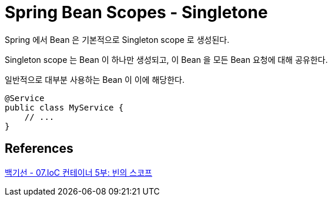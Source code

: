 :hardbreaks:
= Spring Bean Scopes - Singletone

Spring 에서 Bean 은 기본적으로 Singleton scope 로 생성된다.

Singleton scope 는 Bean 이 하나만 생성되고, 이 Bean 을 모든 Bean 요청에 대해 공유한다.

일반적으로 대부분 사용하는 Bean 이 이에 해당한다.

[source,java]
----
@Service
public class MyService {
    // ...
}
----

== References
link:../../../../../01.developer/3.framework/spring/백기선/11.스프링%20프레임워크%20핵심%20기술/07.IoC%20컨테이너%205부:%20빈의%20스코프.adoc[백기선 - 07.IoC 컨테이너 5부: 빈의 스코프]
